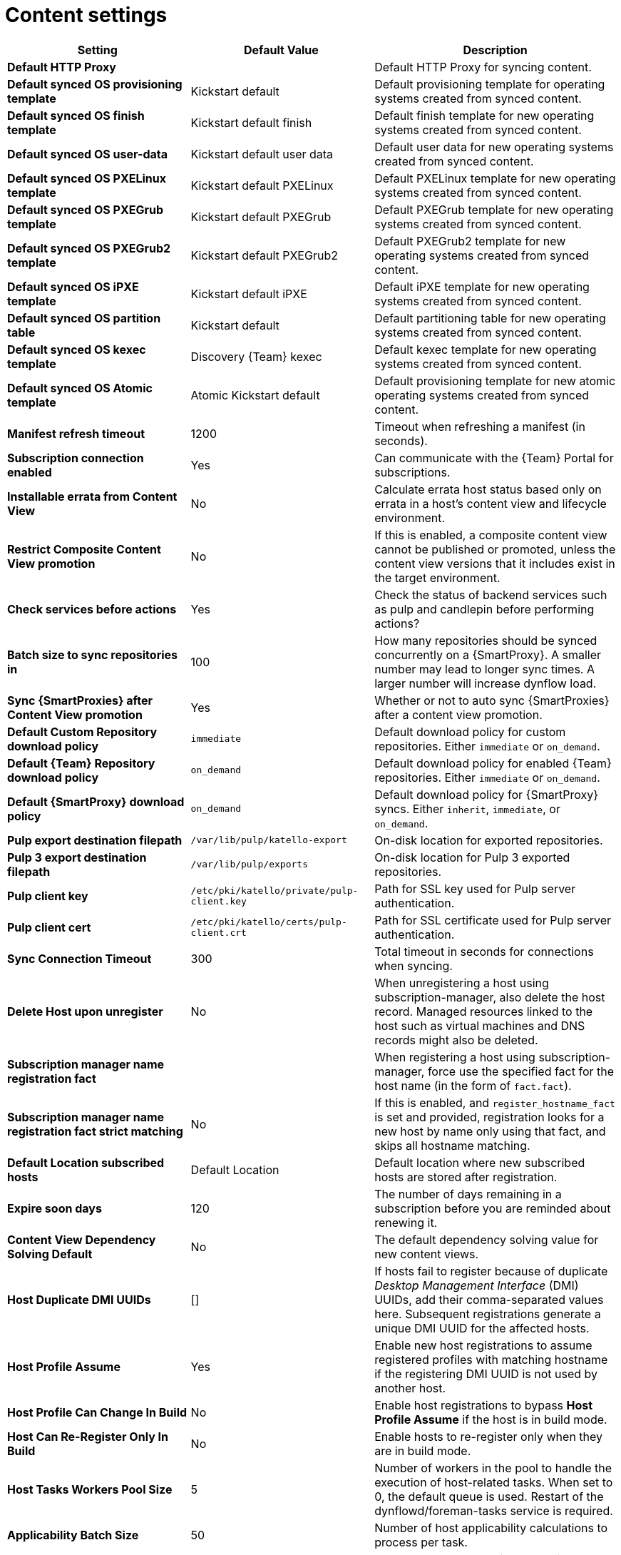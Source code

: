 [id="content_settings_{context}"]
= Content settings

[cols="30%,30%,40%",options="header"]
|====
| Setting | Default Value | Description
| *Default HTTP Proxy* | | Default HTTP Proxy for syncing content.
| *Default synced OS provisioning template* | Kickstart default | Default provisioning template for operating systems created from synced content.
| *Default synced OS finish template* | Kickstart default finish | Default finish template for new operating systems created from synced content.
| *Default synced OS user-data* | Kickstart default user data |Default user data for new operating systems created from synced content.
| *Default synced OS PXELinux template* | Kickstart default PXELinux | Default PXELinux template for new operating systems created from synced content.
| *Default synced OS PXEGrub template* | Kickstart default PXEGrub | Default PXEGrub template for new operating systems created from synced content.
| *Default synced OS PXEGrub2 template* | Kickstart default PXEGrub2 | Default PXEGrub2 template for new operating systems created from synced content.
| *Default synced OS iPXE template* | Kickstart default iPXE | Default iPXE template for new operating systems created from synced content.
| *Default synced OS partition table* | Kickstart default | Default partitioning table for new operating systems created from synced content.
| *Default synced OS kexec template* | Discovery {Team} kexec | Default kexec template for new operating systems created from synced content.
| *Default synced OS Atomic template* | Atomic Kickstart default | Default provisioning template for new atomic operating systems created from synced content.
| *Manifest refresh timeout* | 1200 | Timeout when refreshing a manifest (in seconds).
| *Subscription connection enabled* | Yes | Can communicate with the {Team} Portal for subscriptions.
| *Installable errata from Content View* | No | Calculate errata host status based only on errata in a host's content view and lifecycle environment.
| *Restrict Composite Content View promotion* | No | If this is enabled, a composite content view cannot be published or promoted, unless the content view versions that it includes exist in the target environment.
| *Check services before actions* | Yes | Check the status of backend services such as pulp and candlepin before performing actions?
| *Batch size to sync repositories in* | 100 | How many repositories should be synced concurrently on a {SmartProxy}.
A smaller number may lead to longer sync times.
A larger number will increase dynflow load.
| *Sync {SmartProxies} after Content View promotion* | Yes | Whether or not to auto sync {SmartProxies} after a content view promotion.
| *Default Custom Repository download policy* | `immediate` | Default download policy for custom repositories.
Either `immediate` or `on_demand`.
| *Default {Team} Repository download policy* | `on_demand` | Default download policy for enabled {Team} repositories.
Either `immediate` or `on_demand`.
| *Default {SmartProxy} download policy* | `on_demand` | Default download policy for {SmartProxy} syncs.
Either `inherit`, `immediate`, or `on_demand`.
| *Pulp export destination filepath* | `/var/lib/pulp/katello-export` | On-disk location for exported repositories.
| *Pulp 3 export destination filepath* | `/var/lib/pulp/exports` |On-disk location for Pulp 3 exported repositories.
| *Pulp client key* | `/etc/pki/katello/private/pulp-client.key` |Path for SSL key used for Pulp server authentication.
| *Pulp client cert* | `/etc/pki/katello/certs/pulp-client.crt` | Path for SSL certificate used for Pulp server authentication.
| *Sync Connection Timeout* | 300 | Total timeout in seconds for connections when syncing.
| *Delete Host upon unregister* | No | When unregistering a host using subscription-manager, also delete the host record.
Managed resources linked to the host such as virtual machines and DNS records might also be deleted.
| *Subscription manager name registration fact* | | When registering a host using subscription-manager, force use the specified fact for the host name (in the form of `fact.fact`).
| *Subscription manager name registration fact strict matching* | No | If this is enabled, and `register_hostname_fact` is set and provided, registration looks for a new host by name only using that fact, and skips all hostname matching.
| *Default Location subscribed hosts* | Default Location | Default location where new subscribed hosts are stored after registration.
| *Expire soon days* | 120 | The number of days remaining in a subscription before you are reminded about renewing it.
| *Content View Dependency Solving Default* | No | The default dependency solving value for new content views.
| *Host Duplicate DMI UUIDs* | [] | If hosts fail to register because of duplicate _Desktop Management Interface_ (DMI) UUIDs, add their comma-separated values here.
Subsequent registrations generate a unique DMI UUID for the affected hosts.
| *Host Profile Assume* | Yes | Enable new host registrations to assume registered profiles with matching hostname if the registering DMI UUID is not used by another host.
| *Host Profile Can Change In Build* | No | Enable host registrations to bypass *Host Profile Assume* if the host is in build mode.
| *Host Can Re-Register Only In Build* | No | Enable hosts to re-register only when they are in build mode.
| *Host Tasks Workers Pool Size* | 5 | Number of workers in the pool to handle the execution of host-related tasks.
When set to 0, the default queue is used.
Restart of the dynflowd/foreman-tasks service is required.
| *Applicability Batch Size* | 50 | Number of host applicability calculations to process per task.
| *Autosearch* | Yes | For pages that support it, automatically perform the search while typing in search input.
| *Autosearch delay* | 500 | If Autosearch is enabled, delay in milliseconds before executing searches while typing.
| *Pulp bulk load size* | 2000 | The number of items fetched from a single paged Pulp API call.
| *Upload profiles without Dynflow* | Yes | Enable Katello to update host installed packages, enabled repositories, and module inventory directly instead of wrapped in Dynflow tasks (try turning off if Puma processes are using too much memory).
| *Orphaned Content Protection Time* | 1440 | Time in minutes to consider orphan content as orphaned.
ifdef::satellite[]
| *Prefer registered through Capsule for remote execution* | No | Prefer using a proxy to which a host is registered when using remote execution.
endif::[]
ifndef::satellite[]
| *Prefer registered through proxy for remote execution* | No | Prefer using a proxy to which a host is registered when using remote execution.
endif::[]
| *Allow deleting repositories in published content views* | Yes | Enable removal of repositories that the user has previously published in one or more content view versions.
|====
